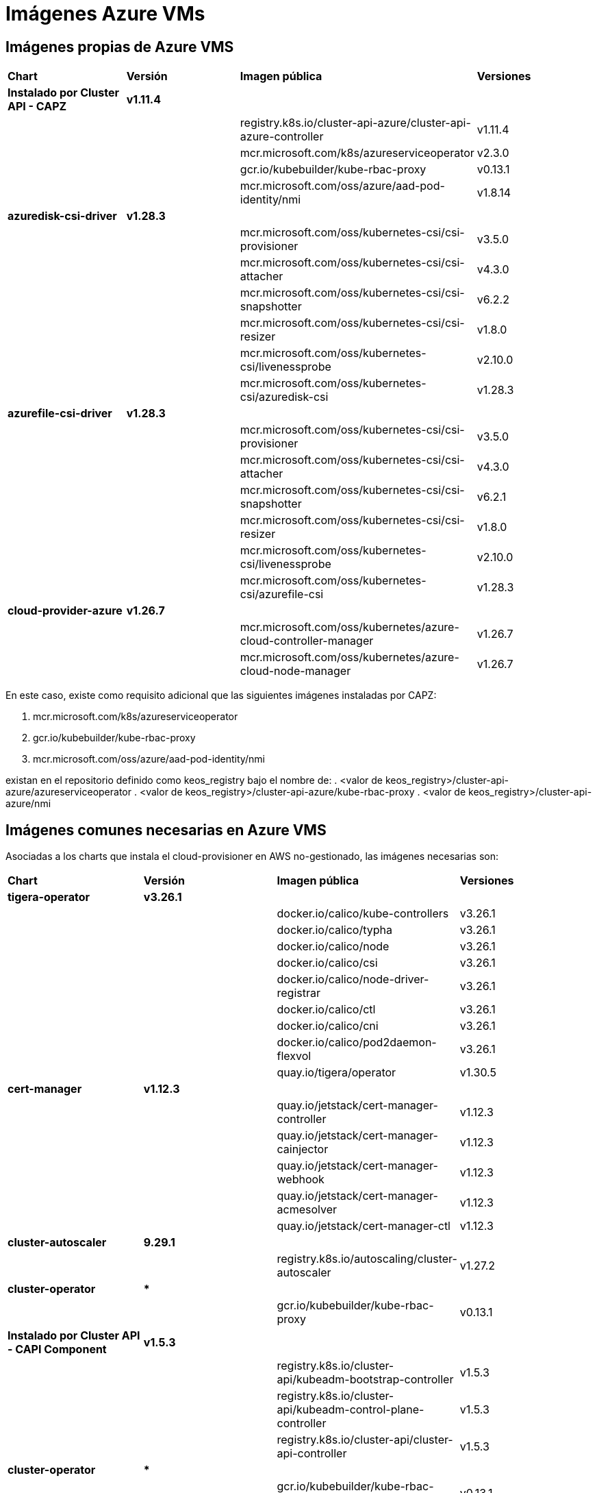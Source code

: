 [.text-justify]
= Imágenes Azure VMs

== Imágenes propias de Azure VMS

|===
| *Chart* | *Versión* | *Imagen pública* | *Versiones*
| *Instalado por Cluster API - CAPZ* | *v1.11.4* | | 
|  |  | registry.k8s.io/cluster-api-azure/cluster-api-azure-controller | v1.11.4 
|  |  | mcr.microsoft.com/k8s/azureserviceoperator | v2.3.0 
|  |  | gcr.io/kubebuilder/kube-rbac-proxy | v0.13.1 
|  |  | mcr.microsoft.com/oss/azure/aad-pod-identity/nmi | v1.8.14 
| *azuredisk-csi-driver* | *v1.28.3* | | 
|  |  | mcr.microsoft.com/oss/kubernetes-csi/csi-provisioner | v3.5.0 
|  |  | mcr.microsoft.com/oss/kubernetes-csi/csi-attacher | v4.3.0 
|  |  | mcr.microsoft.com/oss/kubernetes-csi/csi-snapshotter | v6.2.2 
|  |  | mcr.microsoft.com/oss/kubernetes-csi/csi-resizer | v1.8.0 
|  |  | mcr.microsoft.com/oss/kubernetes-csi/livenessprobe | v2.10.0 
|  |  | mcr.microsoft.com/oss/kubernetes-csi/azuredisk-csi | v1.28.3 
| *azurefile-csi-driver* | *v1.28.3* | | 
|  |  | mcr.microsoft.com/oss/kubernetes-csi/csi-provisioner | v3.5.0 
|  |  | mcr.microsoft.com/oss/kubernetes-csi/csi-attacher | v4.3.0 
|  |  | mcr.microsoft.com/oss/kubernetes-csi/csi-snapshotter | v6.2.1 
|  |  | mcr.microsoft.com/oss/kubernetes-csi/csi-resizer | v1.8.0
|  |  | mcr.microsoft.com/oss/kubernetes-csi/livenessprobe | v2.10.0 
|  |  | mcr.microsoft.com/oss/kubernetes-csi/azurefile-csi | v1.28.3 
| *cloud-provider-azure* | *v1.26.7* | | 
|  |  | mcr.microsoft.com/oss/kubernetes/azure-cloud-controller-manager | v1.26.7 
|  |  | mcr.microsoft.com/oss/kubernetes/azure-cloud-node-manager | v1.26.7 
|===

En este caso, existe como requisito adicional que las siguientes imágenes instaladas por CAPZ: 

. mcr.microsoft.com/k8s/azureserviceoperator
. gcr.io/kubebuilder/kube-rbac-proxy
. mcr.microsoft.com/oss/azure/aad-pod-identity/nmi

existan en el repositorio definido como keos_registry bajo el nombre de: 
. <valor de keos_registry>/cluster-api-azure/azureserviceoperator
. <valor de keos_registry>/cluster-api-azure/kube-rbac-proxy
. <valor de keos_registry>/cluster-api-azure/nmi

== Imágenes comunes necesarias en Azure VMS

Asociadas a los charts que instala el cloud-provisioner en AWS no-gestionado, las imágenes necesarias son:

|===
| *Chart* | *Versión* | *Imagen pública* | *Versiones* 
| *tigera-operator* | *v3.26.1* | | 
|  |  | docker.io/calico/kube-controllers | v3.26.1
|  |  | docker.io/calico/typha | v3.26.1
|  |  | docker.io/calico/node | v3.26.1
|  |  | docker.io/calico/csi | v3.26.1
|  |  | docker.io/calico/node-driver-registrar | v3.26.1
|  |  | docker.io/calico/ctl | v3.26.1
|  |  | docker.io/calico/cni | v3.26.1
|  |  | docker.io/calico/pod2daemon-flexvol | v3.26.1
|  |  | quay.io/tigera/operator | v1.30.5
| *cert-manager* | *v1.12.3* | |
|  |  | quay.io/jetstack/cert-manager-controller | v1.12.3
|  |  | quay.io/jetstack/cert-manager-cainjector | v1.12.3
|  |  | quay.io/jetstack/cert-manager-webhook | v1.12.3
|  |  | quay.io/jetstack/cert-manager-acmesolver | v1.12.3
|  |  | quay.io/jetstack/cert-manager-ctl | v1.12.3
| *cluster-autoscaler* | *9.29.1* | |
| | | registry.k8s.io/autoscaling/cluster-autoscaler | v1.27.2
| *cluster-operator* | *** | | |
|  | gcr.io/kubebuilder/kube-rbac-proxy | v0.13.1
| *Instalado por Cluster API - CAPI Component* | *v1.5.3* | | 
|  |  | registry.k8s.io/cluster-api/kubeadm-bootstrap-controller | v1.5.3
|  |  | registry.k8s.io/cluster-api/kubeadm-control-plane-controller | v1.5.3
|  |  | registry.k8s.io/cluster-api/cluster-api-controller | v1.5.3
| *cluster-operator* | *** | | |
|  | gcr.io/kubebuilder/kube-rbac-proxy | v0.13.1
|===
